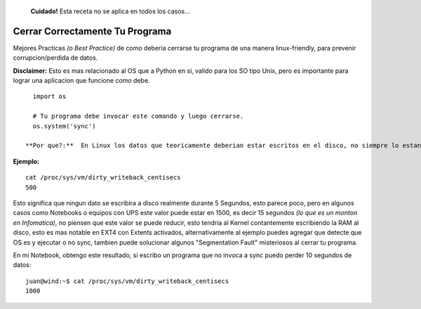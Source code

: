 
  **Cuidado!** Esta receta no se aplica en todos los casos...

Cerrar Correctamente Tu Programa
================================

Mejores Practicas *(o Best Practice)* de como deberia cerrarse tu programa de una manera linux-friendly, para prevenir corrupcion/perdida de datos.

**Disclaimer:** Esto es mas relacionado al OS que a Python en si, valido para los SO tipo Unix, pero es importante para lograr una aplicacion que funcione como debe.

::

   import os

   # Tu programa debe invocar este comando y luego cerrarse.
   os.system('sync')

 **Por que?:**  En Linux los datos que teoricamente deberian estar escritos en el disco, no siempre lo estan en la realidad, por un periodo de tiempo variable de unos segundos podrian mantenerse en RAM, el tiempo en segundos varia segun las configuraciones del Kernel.

**Ejemplo:**

::

   cat /proc/sys/vm/dirty_writeback_centisecs
   500

Esto significa que ningun dato se escribira a disco realmente durante 5 Segundos, esto parece poco, pero en algunos casos como Notebooks o equipos con UPS este valor puede estar en 1500, es decir 15 segundos *(lo que es un monton en Infomatica)*, no piensen que este valor se puede reducir, esto tendria al Kernel contantemente escribiendo la RAM al disco,  esto es mas notable en EXT4 con Extents activados, alternativamente al ejemplo puedes agregar que detecte que OS es y ejecutar o no sync, tambien puede solucionar algunos "Segmentation Fault" misteriosos al cerrar tu programa.

En mi Notebook, obtengo este resultado, si escribo un programa que no invoca a sync puedo perder 10 segundos de datos:

::

   juan@wind:~$ cat /proc/sys/vm/dirty_writeback_centisecs
   1000

